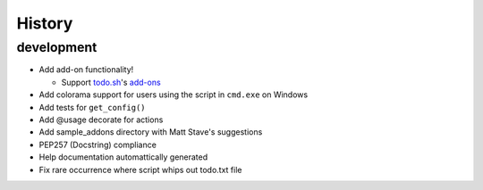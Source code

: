 History
=======

development
-----------

- Add add-on functionality!

  - Support todo.sh_'s add-ons_

- Add colorama support for users using the script in ``cmd.exe`` on 
  Windows
- Add tests for ``get_config()``
- Add @usage decorate for actions
- Add sample_addons directory with Matt Stave's suggestions
- PEP257 (Docstring) compliance
- Help documentation automattically generated
- Fix rare occurrence where script whips out todo.txt file

.. _todo.sh: https://github.com/ginatrapani/todo.txt-cli
.. _add-ons:
    https://github.com/ginatrapani/todo.txt-cli/wiki/Todo.sh-Add-on-Directory

